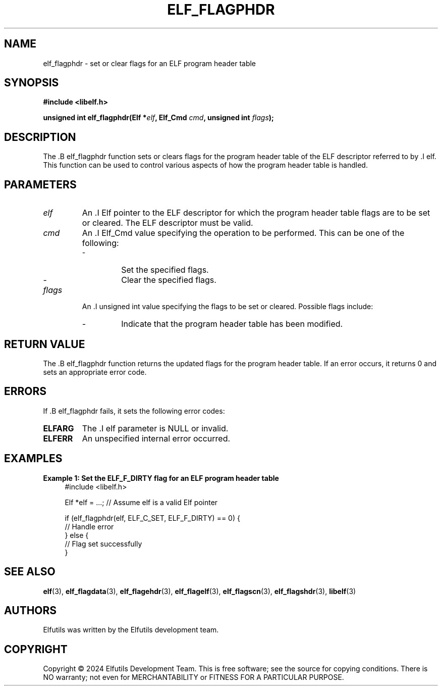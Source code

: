 .TH ELF_FLAGPHDR 3 "June 2024" "Elfutils" "Library Functions Manual"

.SH NAME
elf_flagphdr \- set or clear flags for an ELF program header table

.SH SYNOPSIS
.B #include <libelf.h>

.BI "unsigned int elf_flagphdr(Elf *" elf ", Elf_Cmd " cmd ", unsigned int " flags ");"

.SH DESCRIPTION
The .B elf_flagphdr function sets or clears flags for the program header table of the ELF descriptor referred to by .I elf. This function can be used to control various aspects of how the program header table is handled.

.SH PARAMETERS
.TP
.I elf
An .I Elf pointer to the ELF descriptor for which the program header table flags are to be set or cleared. The ELF descriptor must be valid.

.TP
.I cmd
An .I Elf_Cmd value specifying the operation to be performed. This can be one of the following:
.RS
.IP \- ELF_C_SET
Set the specified flags.
.IP \- ELF_C_CLR
Clear the specified flags.
.RE

.TP
.I flags
An .I unsigned int value specifying the flags to be set or cleared. Possible flags include:
.RS
.IP \- ELF_F_DIRTY
Indicate that the program header table has been modified.
.RE

.SH RETURN VALUE
The .B elf_flagphdr function returns the updated flags for the program header table. If an error occurs, it returns 0 and sets an appropriate error code.

.SH ERRORS
If .B elf_flagphdr fails, it sets the following error codes:

.TP
.B ELFARG
The .I elf parameter is NULL or invalid.

.TP
.B ELFERR
An unspecified internal error occurred.

.SH EXAMPLES
.B "Example 1: Set the ELF_F_DIRTY flag for an ELF program header table"
.nf
.in +4
#include <libelf.h>

Elf *elf = ...; // Assume elf is a valid Elf pointer

if (elf_flagphdr(elf, ELF_C_SET, ELF_F_DIRTY) == 0) {
    // Handle error
} else {
    // Flag set successfully
}
.in -4
.fi

.SH SEE ALSO
.BR elf (3),
.BR elf_flagdata (3),
.BR elf_flagehdr (3),
.BR elf_flagelf (3),
.BR elf_flagscn (3),
.BR elf_flagshdr (3),
.BR libelf (3)

.SH AUTHORS
Elfutils was written by the Elfutils development team.

.SH COPYRIGHT
Copyright © 2024 Elfutils Development Team.
This is free software; see the source for copying conditions. There is NO warranty; not even for MERCHANTABILITY or FITNESS FOR A PARTICULAR PURPOSE.

